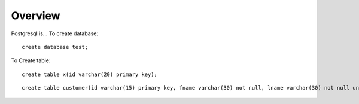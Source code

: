 Overview
========


Postgresql is...
To create database:

::

  create database test;

To Create table:

::

  create table x(id varchar(20) primary key);

::

  create table customer(id varchar(15) primary key, fname varchar(30) not null, lname varchar(30) not null unique);


